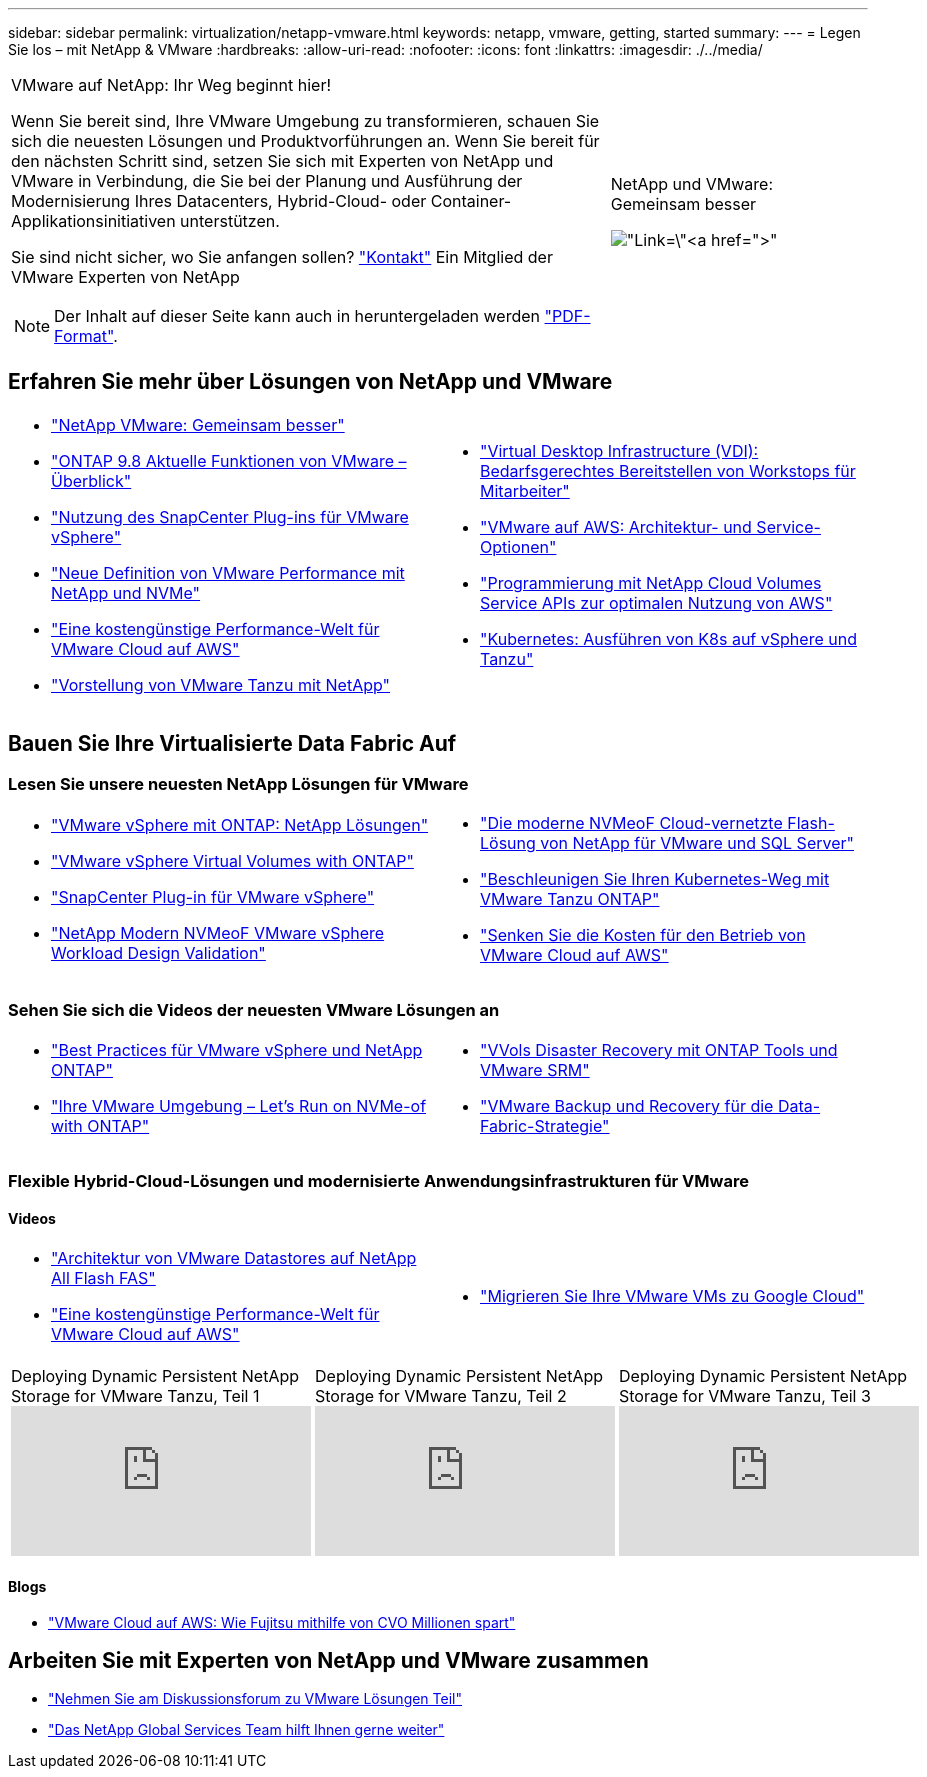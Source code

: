 ---
sidebar: sidebar 
permalink: virtualization/netapp-vmware.html 
keywords: netapp, vmware, getting, started 
summary:  
---
= Legen Sie los – mit NetApp & VMware
:hardbreaks:
:allow-uri-read: 
:nofooter: 
:icons: font
:linkattrs: 
:imagesdir: ./../media/


[cols="7,3a"]
|===


 a| 
VMware auf NetApp: Ihr Weg beginnt hier!

Wenn Sie bereit sind, Ihre VMware Umgebung zu transformieren, schauen Sie sich die neuesten Lösungen und Produktvorführungen an. Wenn Sie bereit für den nächsten Schritt sind, setzen Sie sich mit Experten von NetApp und VMware in Verbindung, die Sie bei der Planung und Ausführung der Modernisierung Ihres Datacenters, Hybrid-Cloud- oder Container-Applikationsinitiativen unterstützen.

Sie sind nicht sicher, wo Sie anfangen sollen? link:https://github.com/NetAppDocs/netapp-solutions/issues/new?body=Please%20let%20us%20know%20how%20we%20can%20help:%20&title=Contact%20Our%20VMware%20Experts["Kontakt"] Ein Mitglied der VMware Experten von NetApp


NOTE: Der Inhalt auf dieser Seite kann auch in heruntergeladen werden link:NetApp-VMware-Getting-Started.pdf["PDF-Format"].
 a| 
.NetApp und VMware: Gemeinsam besser
image:netapp-vmware-6178d.png["Link=\"https://www.netapp.tv/player/29126/stream?assetType=movies\"[]"]

|===


== Erfahren Sie mehr über Lösungen von NetApp und VMware

[cols="1a,1a"]
|===


 a| 
* link:https://www.netapp.com/hybrid-cloud/vmware/["NetApp  VMware: Gemeinsam besser"]
* link:https://docs.netapp.com/us-en/ontap-whatsnew/ontap98fo_vmware_virtualization.html["ONTAP 9.8 Aktuelle Funktionen von VMware – Überblick"]
* link:https://docs.netapp.com/ocsc-41/index.jsp?topic=%2Fcom.netapp.doc.ocsc-con%2FGUID-4F08234F-71AD-4441-9E54-3F2CD2914309.html["Nutzung des SnapCenter Plug-ins für VMware vSphere"]
* link:https://blog.netapp.com/it-architecture-nvme/fc["Neue Definition von VMware Performance mit NetApp und NVMe"]
* link:https://cloud.netapp.com/blog/ma-aws-blg-a-low-cost-performant-world-for-vmware-cloud["Eine kostengünstige Performance-Welt für VMware Cloud auf AWS"]
* link:https://soundcloud.com/techontap_podcast/episode-291-introducing-vmware-tanzu["Vorstellung von VMware Tanzu mit NetApp"]

 a| 
* link:https://cloud.netapp.com/blog/cvo-blg-virtual-desktop-infrastructure-vdi-delivering-employee-workstations-on-demand["Virtual Desktop Infrastructure (VDI): Bedarfsgerechtes Bereitstellen von Workstops für Mitarbeiter"]
* link:https://cloud.netapp.com/blog/aws-cvo-blg-vmware-on-aws-architecture-and-service-options["VMware auf AWS: Architektur- und Service-Optionen"]
* link:https://cloud.netapp.com/blog/programming-with-cloud-volumes-service-apis["Programmierung mit NetApp Cloud Volumes Service APIs zur optimalen Nutzung von AWS"]
* link:https://cloud.netapp.com/blog/cvo-blg-vmware-kubernetes-running-k8s-on-vsphere-and-tanzu["Kubernetes: Ausführen von K8s auf vSphere und Tanzu"]


|===


== Bauen Sie Ihre Virtualisierte Data Fabric Auf



=== Lesen Sie unsere neuesten NetApp Lösungen für VMware

[cols="1a,1a"]
|===


 a| 
* link:https://docs.netapp.com/us-en/netapp-solutions/virtualization/vsphere_ontap_ontap_for_vsphere.html["VMware vSphere mit ONTAP: NetApp Lösungen"]
* link:https://www.netapp.com/pdf.html?item=/media/13555-tr4400.pdf["VMware vSphere Virtual Volumes with ONTAP"]
* link:https://docs.netapp.com/us-en/sc-plugin-vmware-vsphere/pdfs/fullsite-sidebar/SnapCenter_Plug_in_for_VMware_vSphere_documentation.pdf["SnapCenter Plug-in für VMware vSphere"]
* link:https://www.netapp.com/pdf.html?item=/media/9203-nva1136designpdf.pdf["NetApp Modern NVMeoF VMware vSphere Workload Design  Validation"]

 a| 
* link:https://www.netapp.com/pdf.html?item=/media/9222-nva-1145-design.pdf["Die moderne NVMeoF Cloud-vernetzte Flash-Lösung von NetApp für VMware und SQL Server"]
* link:https://blog.netapp.com/accelerate-your-k8s-journey["Beschleunigen Sie Ihren Kubernetes-Weg mit VMware Tanzu  ONTAP"]
* link:https://cloud.netapp.com/hubfs/Resources/Storage%20Heavy%20Workloads.pdf?hsCtaTracking=6a9c2700-5d83-45ac-babf-020616809aa8%7C2ba0f61a-c335-4eb7-9230-20d5ebfa7c36["Senken Sie die Kosten für den Betrieb von VMware Cloud auf AWS"]


|===


=== Sehen Sie sich die Videos der neuesten VMware Lösungen an

[cols="1a, 1a"]
|===


 a| 
* link:https://www.netapp.tv/player/28200/stream?assetType=movies["Best Practices für VMware vSphere und NetApp ONTAP"]
* link:https://tv.netapp.com/detail/video/6211763793001/your-vmware-environment---let-s-run-it-on-nvme-of-with-ontap.mp4["Ihre VMware Umgebung – Let's Run on NVMe-of with ONTAP"]

 a| 
* link:https://tv.netapp.com/detail/video/6211763368001/vvols-disaster-recovery-with-ontap-tools-and-vmware-srm-8.3.mp4["VVols Disaster Recovery mit ONTAP Tools und VMware SRM"]
* link:https://tv.netapp.com/detail/video/6211767217001/vmware-backup-and-recovery-for-the-data-fabric.mp4["VMware Backup und Recovery für die Data-Fabric-Strategie"]


|===


=== Flexible Hybrid-Cloud-Lösungen und modernisierte Anwendungsinfrastrukturen für VMware



==== Videos

[cols="1a, 1a"]
|===


 a| 
* link:https://tv.netapp.com/detail/video/5763417895001/architecting-vmware-datastores-on-netapp-all-flash-fas.mp4["Architektur von VMware Datastores auf NetApp All Flash FAS"]
* link:https://tv.netapp.com/detail/video/6211807518001/a-low-cost-performant-world-for-vmware-cloud.mp4["Eine kostengünstige Performance-Welt für VMware Cloud auf AWS"]

 a| 
* link:https://www.netapp.tv/player/25379/stream?assetType=movies&playlist_id=141["Migrieren Sie Ihre VMware VMs zu Google Cloud"]


|===
[cols="5a, 5a, 5a"]
|===


 a| 
.Deploying Dynamic Persistent NetApp Storage for VMware Tanzu, Teil 1
video::ZtbXeOJKhrc[youtube] a| 
.Deploying Dynamic Persistent NetApp Storage for VMware Tanzu, Teil 2
video::FVRKjWH7AoE[youtube] a| 
.Deploying Dynamic Persistent NetApp Storage for VMware Tanzu, Teil 3
video::Y-34SUtTTtU[youtube]
|===


==== Blogs

* link:https://cloud.netapp.com/blog/vmware-cloud-costs-less-with-cvo-aws-blg["VMware Cloud auf AWS: Wie Fujitsu mithilfe von CVO Millionen spart"]




== Arbeiten Sie mit Experten von NetApp und VMware zusammen

* link:https://community.netapp.com/t5/VMware-Solutions-Discussions/bd-p/vmware-solutions-discussions["Nehmen Sie am Diskussionsforum zu VMware Lösungen Teil"]
* link:https://www.netapp.com/forms/sales-contact/["Das NetApp Global Services Team hilft Ihnen gerne weiter"]

